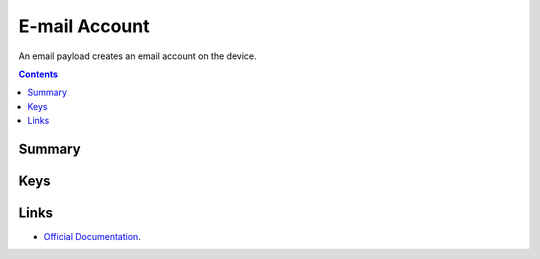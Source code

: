 .. _payloadtype-com.apple.mail.managed:

E-mail Account
==============

An email payload creates an email account on the device.

.. contents::

Summary
-------

.. pfmheader:: /_static/manifests/com.apple.mail.managed manifest.plist

Keys
----

.. pfmkey:: EmailAccountDescription /_static/manifests/com.apple.mail.managed manifest.plist
.. pfmkey:: EmailAccountType /_static/manifests/com.apple.mail.managed manifest.plist
.. pfmkey:: EmailAccountName /_static/manifests/com.apple.mail.managed manifest.plist
.. pfmkey:: EmailAddress /_static/manifests/com.apple.mail.managed manifest.plist
.. pfmkey:: disableMailRecentsSyncing /_static/manifests/com.apple.mail.managed manifest.plist
.. pfmkey:: allowMailDrop /_static/manifests/com.apple.mail.managed manifest.plist
.. pfmkey:: PreventMove /_static/manifests/com.apple.mail.managed manifest.plist
.. pfmkey:: PreventAppSheet /_static/manifests/com.apple.mail.managed manifest.plist
.. pfmkey:: SMIMEEnabled /_static/manifests/com.apple.mail.managed manifest.plist
.. pfmkey:: SMIMEEnablePerMessageSwitch /_static/manifests/com.apple.mail.managed manifest.plist
.. pfmkey:: SMIMESigningCertificateUUID /_static/manifests/com.apple.mail.managed manifest.plist
.. pfmkey:: SMIMEEncryptionCertificateUUID /_static/manifests/com.apple.mail.managed manifest.plist
.. pfmkey:: IncomingMailServerAuthentication /_static/manifests/com.apple.mail.managed manifest.plist
.. pfmkey:: IncomingMailServerHostName /_static/manifests/com.apple.mail.managed manifest.plist
.. pfmkey:: IncomingMailServerIMAPPathPrefix /_static/manifests/com.apple.mail.managed manifest.plist
.. pfmkey:: IncomingMailServerPortNumber /_static/manifests/com.apple.mail.managed manifest.plist
.. pfmkey:: IncomingMailServerUseSSL /_static/manifests/com.apple.mail.managed manifest.plist
.. pfmkey:: IncomingMailServerUsername /_static/manifests/com.apple.mail.managed manifest.plist
.. pfmkey:: IncomingPassword /_static/manifests/com.apple.mail.managed manifest.plist
.. pfmkey:: OutgoingPassword /_static/manifests/com.apple.mail.managed manifest.plist
.. pfmkey:: OutgoingPasswordSameAsIncomingPassword /_static/manifests/com.apple.mail.managed manifest.plist
.. pfmkey:: OutgoingMailServerAuthentication /_static/manifests/com.apple.mail.managed manifest.plist
.. pfmkey:: OutgoingMailServerHostName /_static/manifests/com.apple.mail.managed manifest.plist
.. pfmkey:: OutgoingMailServerPortNumber /_static/manifests/com.apple.mail.managed manifest.plist
.. pfmkey:: OutgoingMailServerUseSSL /_static/manifests/com.apple.mail.managed manifest.plist
.. pfmkey:: OutgoingMailServerUsername /_static/manifests/com.apple.mail.managed manifest.plist

Links
-----

- `Official Documentation <https://developer.apple.com/library/content/featuredarticles/iPhoneConfigurationProfileRef/Introduction/Introduction.html#//apple_ref/doc/uid/TP40010206-CH1-SW11>`_.
